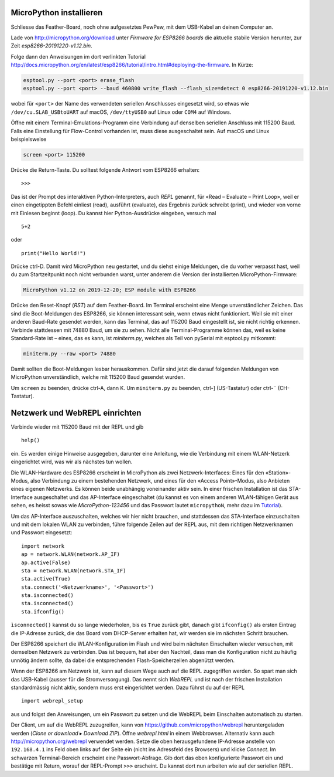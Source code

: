 MicroPython installieren
========================

Schliesse das Feather-Board, noch ohne aufgesetztes PewPew, mit dem USB-Kabel an deinen Computer an.

Lade von http://micropython.org/download unter *Firmware for ESP8266 boards* die aktuelle stabile Version herunter, zur Zeit *esp8266-20191220-v1.12.bin*.

Folge dann den Anweisungen im dort verlinkten Tutorial http://docs.micropython.org/en/latest/esp8266/tutorial/intro.html#deploying-the-firmware. In Kürze:

.. code-block:: sh

   esptool.py --port <port> erase_flash
   esptool.py --port <port> --baud 460800 write_flash --flash_size=detect 0 esp8266-20191220-v1.12.bin

wobei für ``<port>`` der Name des verwendeten seriellen Anschlusses eingesetzt wird, so etwas wie ``/dev/cu.SLAB_USBtoUART`` auf macOS, ``/dev/ttyUSB0`` auf Linux oder ``COM4`` auf Windows.

Öffne mit einem Terminal-Emulations-Programm eine Verbindung auf denselben seriellen Anschluss mit 115200 Baud. Falls eine Einstellung für Flow-Control vorhanden ist, muss diese ausgeschaltet sein. Auf macOS und Linux beispielsweise

.. code-block:: sh

   screen <port> 115200

Drücke die Return-Taste. Du solltest folgende Antwort vom ESP8266 erhalten::

   >>>

Das ist der Prompt des interaktiven Python-Interpreters, auch *REPL* genannt, für «Read – Evaluate – Print Loop», weil er einen eingetippten Befehl einliest (read), ausführt (evaluate), das Ergebnis zurück schreibt (print), und wieder von vorne mit Einlesen beginnt (loop). Du kannst hier Python-Ausdrücke eingeben, versuch mal ::

   5+2

oder ::

   print("Hello World!")

Drücke ctrl-D. Damit wird MicroPython neu gestartet, und du siehst einige Meldungen, die du vorher verpasst hast, weil du zum Startzeitpunkt noch nicht verbunden warst, unter anderem die Version der installierten MicroPython-Firmware:

.. code-block:: none

   MicroPython v1.12 on 2019-12-20; ESP module with ESP8266

Drücke den Reset-Knopf (*RST*) auf dem Feather-Board. Im Terminal erscheint eine Menge unverständlicher Zeichen. Das sind die Boot-Meldungen des ESP8266, sie können interessant sein, wenn etwas nicht funktioniert. Weil sie mit einer anderen Baud-Rate gesendet werden, kann das Terminal, das auf 115200 Baud eingestellt ist, sie nicht richtig erkennen. Verbinde stattdessen mit 74880 Baud, um sie zu sehen. Nicht alle Terminal-Programme können das, weil es keine Standard-Rate ist – eines, das es kann, ist *miniterm.py*, welches als Teil von pySerial mit esptool.py mitkommt:

.. code-block:: sh

   miniterm.py --raw <port> 74880

Damit sollten die Boot-Meldungen lesbar herauskommen. Dafür sind jetzt die darauf folgenden Meldungen von MicroPython unverständlich, welche mit 115200 Baud gesendet wurden.

Um ``screen`` zu beenden, drücke ctrl-A, dann K. Um ``miniterm.py`` zu beenden, ctrl-] (US-Tastatur) oder ctrl-¨ (CH-Tastatur).

Netzwerk und WebREPL einrichten
===============================

Verbinde wieder mit 115200 Baud mit der REPL und gib ::

   help()

ein. Es werden einige Hinweise ausgegeben, darunter eine Anleitung, wie die Verbindung mit einem WLAN-Netzerk eingerichtet wird, was wir als nächstes tun wollen.

Die WLAN-Hardware des ESP8266 erscheint in MicroPython als zwei Netzwerk-Interfaces: Eines für den «Station»-Modus, also Verbindung zu einem bestehenden Netzwerk, und eines für den «Access Point»-Modus, also Anbieten eines eigenen Netzwerks. Es können beide unabhängig voneinander aktiv sein. In einer frischen Installation ist das STA-Interface ausgeschaltet und das AP-Interface eingeschaltet (du kannst es von einem anderen WLAN-fähigen Gerät aus sehen, es heisst sowas wie *MicroPython-123456* und das Passwort lautet ``micropythoN``, mehr dazu im `Tutorial <http://docs.micropython.org/en/latest/esp8266/tutorial/intro.html#wifi>`_).

Um das AP-Interface auszuschalten, welches wir hier nicht brauchen, und stattdessen das STA-Interface einzuschalten und mit dem lokalen WLAN zu verbinden, führe folgende Zeilen auf der REPL aus, mit dem richtigen Netzwerknamen und Passwort eingesetzt::

   import network
   ap = network.WLAN(network.AP_IF)
   ap.active(False)
   sta = network.WLAN(network.STA_IF)
   sta.active(True)
   sta.connect('<Netzwerkname>', '<Passwort>')
   sta.isconnected()
   sta.isconnected()
   sta.ifconfig()

``ìsconnected()`` kannst du so lange wiederholen, bis es ``True`` zurück gibt, danach gibt ``ifconfig()`` als ersten Eintrag die IP-Adresse zurück, die das Board vom DHCP-Server erhalten hat, wir werden sie im nächsten Schritt brauchen.

Der ESP8266 speichert die WLAN-Konfiguration im Flash und wird beim nächsten Einschalten wieder versuchen, mit demselben Netzwerk zu verbinden. Das ist bequem, hat aber den Nachteil, dass man die Konfiguration nicht zu häufig unnötig ändern sollte, da dabei die entsprechenden Flash-Speicherzellen abgenützt werden.

Wenn der ESP8266 am Netzwerk ist, kann auf diesem Wege auch auf die REPL zugegriffen werden. So spart man sich das USB-Kabel (ausser für die Stromversorgung). Das nennt sich *WebREPL* und ist nach der frischen Installation standardmässig nicht aktiv, sondern muss erst eingerichtet werden. Dazu führst du auf der REPL ::

   import webrepl_setup

aus und folgst den Anweisungen, um ein Passwort zu setzen und die WebREPL beim Einschalten automatisch zu starten.

Der Client, um auf die WebREPL zuzugreifen, kann von https://github.com/micropython/webrepl heruntergeladen werden (*Clone or download* ▸ *Download ZIP*). Öffne *webrepl.html* in einem Webbrowser. Alternativ kann auch http://micropython.org/webrepl verwendet werden. Setze die oben herausgefundene IP-Adresse anstelle von ``192.168.4.1`` ins Feld oben links auf der Seite ein (nicht ins Adressfeld des Browsers) und klicke *Connect*. Im schwarzen Terminal-Bereich erscheint eine Passwort-Abfrage. Gib dort das oben konfigurierte Passwort ein und bestätige mit Return, worauf der REPL-Prompt ``>>>`` erscheint. Du kannst dort nun arbeiten wie auf der seriellen REPL.
